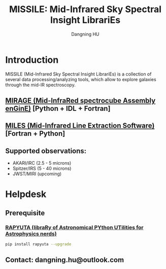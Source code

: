 #+TITLE: MISSILE: Mid-Infrared Sky Spectral Insight LibrariEs
#+AUTHOR: Dangning HU

* Introduction
MISSILE (Mid-Infrared Sky Spectral Insight LibrariEs) is a collection of several data processing/analyzing tools, which allow to explore galaxies through the mid-IR spectroscopy.
** [[https://github.com/kxxdhdn/MISSILE/tree/main/MIRAGE][MIRAGE (Mid-InfraRed spectrocube Assembly enGinE)]] [Python + IDL + Fortran]
** [[https://github.com/kxxdhdn/MISSILE/tree/main/MILES][MILES (Mid-Infrared Line Extraction Software)]] [Fortran + Python]
** Supported observations: 
- AKARI/IRC (2.5 - 5 microns)
- Spitzer/IRS (5 - 40 microns)
- JWST/MIRI (upcoming)
* Helpdesk
** Prerequisite
*** [[https://github.com/kxxdhdn/RAPYUTA][RAPYUTA (libraRy of Astronomical PYthon UTilities for Astrophysics nerds)]]
#+begin_src bash
pip install rapyuta --upgrade
#+end_src
** Contact: dangning.hu@outlook.com
